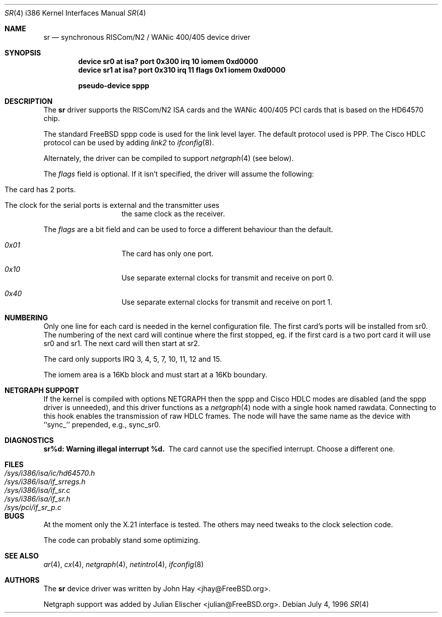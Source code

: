 .\"
.\" Copyright (c) 1996 John Hay.  All rights reserved.
.\"
.\" Redistribution and use in source and binary forms, with or without
.\" modification, are permitted provided that the following conditions
.\" are met:
.\" 1. Redistributions of source code must retain the above copyright
.\"    notice, this list of conditions and the following disclaimer.
.\" 2. Redistributions in binary form must reproduce the above copyright
.\"    notice, this list of conditions and the following disclaimer in the
.\"    documentation and/or other materials provided with the distribution.
.\" 3. All advertising materials mentioning features or use of this software
.\"    must display the following acknowledgement:
.\"        This product includes software developed by John Hay.
.\" 4. Neither the name of the author nor the names of any co-contributors
.\"    may be used to endorse or promote products derived from this software
.\"    without specific prior written permission.
.\"
.\" THIS SOFTWARE IS PROVIDED BY John Hay ``AS IS'' AND
.\" ANY EXPRESS OR IMPLIED WARRANTIES, INCLUDING, BUT NOT LIMITED TO, THE
.\" IMPLIED WARRANTIES OF MERCHANTABILITY AND FITNESS FOR A PARTICULAR PURPOSE
.\" ARE DISCLAIMED.  IN NO EVENT SHALL John Hay BE LIABLE
.\" FOR ANY DIRECT, INDIRECT, INCIDENTAL, SPECIAL, EXEMPLARY, OR CONSEQUENTIAL
.\" DAMAGES (INCLUDING, BUT NOT LIMITED TO, PROCUREMENT OF SUBSTITUTE GOODS
.\" OR SERVICES; LOSS OF USE, DATA, OR PROFITS; OR BUSINESS INTERRUPTION)
.\" HOWEVER CAUSED AND ON ANY THEORY OF LIABILITY, WHETHER IN CONTRACT, STRICT
.\" LIABILITY, OR TORT (INCLUDING NEGLIGENCE OR OTHERWISE) ARISING IN ANY WAY
.\" OUT OF THE USE OF THIS SOFTWARE, EVEN IF ADVISED OF THE POSSIBILITY OF
.\" SUCH DAMAGE.
.\"
.\" $FreeBSD: src/share/man/man4/man4.i386/sr.4,v 1.15.2.4 2001/08/17 13:08:46 ru Exp $
.\" $DragonFly: src/share/man/man4/man4.i386/sr.4,v 1.2 2003/06/17 04:37:00 dillon Exp $
.\"
.Dd July 4, 1996
.Dt SR 4 i386
.Os
.Sh NAME
.Nm sr
.Nd synchronous RISCom/N2 / WANic 400/405 device driver
.Sh SYNOPSIS
.Cd "device sr0 at isa? port 0x300 irq 10 iomem 0xd0000"
.Cd "device sr1 at isa? port 0x310 irq 11 flags 0x1 iomem 0xd0000"
.Pp
.Cd "pseudo-device sppp"
.Sh DESCRIPTION
The
.Nm
driver supports the RISCom/N2 ISA cards and the WANic 400/405 PCI cards
that is based on the HD64570 chip.
.Pp
The standard
.Fx
sppp code is used for the link level layer.
The
default protocol used is PPP.
The Cisco HDLC protocol can be used by
adding
.Em link2
to
.Xr ifconfig 8 .
.Pp
Alternately, the driver can be compiled to support
.Xr netgraph 4
(see below).
.Pp
The
.Em flags
field is optional.
If it isn't specified, the driver will
assume the following:
.Pp
.Bl -hang -offset indent
.It "The card has 2 ports."
.It "The clock for the serial ports is external and the transmitter uses"
the same clock as the receiver.
.El
.Pp
The
.Em flags
are a bit field and can be used to force a different
behaviour than the default.
.Pp
.Bl -hang -offset indent
.It Em 0x01
The card has only one port.
.It Em 0x10
Use separate external clocks for transmit and receive on port 0.
.It Em 0x40
Use separate external clocks for transmit and receive on port 1.
.El
.Sh NUMBERING
Only one line for each card is needed in the kernel configuration file.
The first card's ports will be installed from sr0. The numbering of the
next card will continue where the first stopped, eg. if the first card
is a two port card it will use sr0 and sr1. The next card will then
start at sr2.
.Pp
The card only supports IRQ 3, 4, 5, 7, 10, 11, 12 and 15.
.Pp
The iomem area is a 16Kb block and must start at a 16Kb boundary.
.Sh NETGRAPH SUPPORT
If the kernel is compiled with
.Dv "options NETGRAPH"
then the sppp and Cisco HDLC modes are disabled (and the sppp driver
is unneeded), and this driver functions as a
.Xr netgraph 4
node with a single hook named
.Dv rawdata .
Connecting to this hook enables the transmission of raw HDLC frames.
The node will have the same name as the device with ``sync_''
prepended, e.g.,
.Dv sync_sr0 .
.Sh DIAGNOSTICS
.Bl -diag
.It "sr%d: Warning illegal interrupt %d."
The card cannot use the specified interrupt.
Choose a different one.
.El
.Sh FILES
.Bl -tag -width /sys/i386/isa/ic/hd64570.h -compact
.It Pa /sys/i386/isa/ic/hd64570.h
.It Pa /sys/i386/isa/if_srregs.h
.It Pa /sys/i386/isa/if_sr.c
.It Pa /sys/i386/isa/if_sr.h
.It Pa /sys/pci/if_sr_p.c
.El
.Sh BUGS
At the moment only the X.21 interface is tested.
The others
may need tweaks to the clock selection code.
.Pp
The code can probably stand some optimizing.
.Sh SEE ALSO
.Xr ar 4 ,
.Xr cx 4 ,
.Xr netgraph 4 ,
.Xr netintro 4 ,
.Xr ifconfig 8
.Sh AUTHORS
.An -nosplit
The
.Nm
device driver was written by
.An John Hay Aq jhay@FreeBSD.org .
.Pp
Netgraph support was added by
.An Julian Elischer Aq julian@FreeBSD.org .
